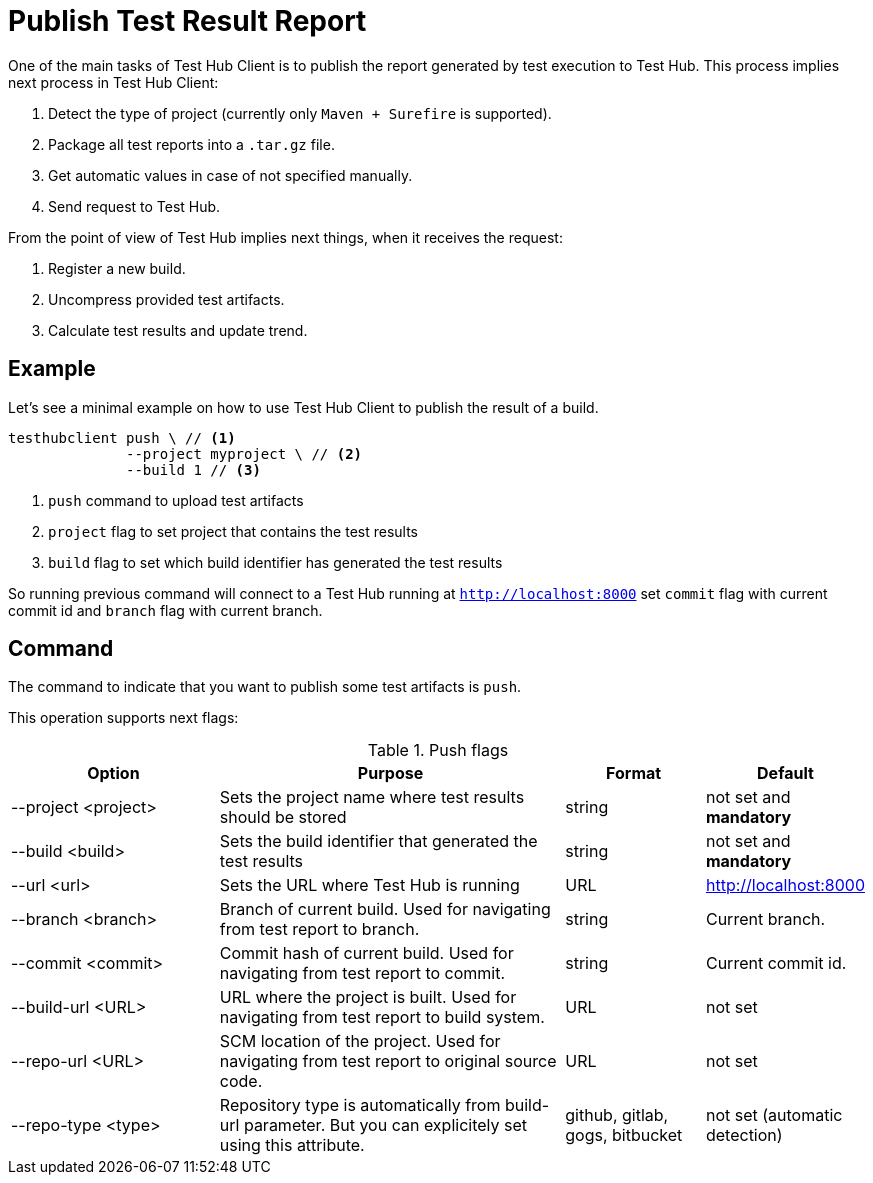 = Publish Test Result Report
:source-highlighter: highlightjs

One of the main tasks of Test Hub Client is to publish the report generated by test execution to Test Hub.
This process implies next process in Test Hub Client:

. Detect the type of project (currently only `Maven + Surefire` is supported).
. Package all test reports into a `.tar.gz` file.
. Get automatic values in case of not specified manually.
. Send request to Test Hub.

From the point of view of Test Hub implies next things, when it receives the request:

. Register a new build.
. Uncompress provided test artifacts.
. Calculate test results and update trend.

== Example

Let's see a minimal example on how to use Test Hub Client to publish the result of a build.

[source, bash]
----
testhubclient push \ // <1>
              --project myproject \ // <2>
              --build 1 // <3>
----
<1> `push` command to upload test artifacts
<2> `project` flag to set project that contains the test results
<3> `build` flag to set which build identifier has generated the test results

So running previous command will connect to a Test Hub running at `http://localhost:8000` set `commit` flag with current commit id and `branch` flag with current branch.

== Command

The command to indicate that you want to publish some test artifacts is `push`.

This operation supports next flags:

[#cli-push-flags]
.Push flags
[cols="3,5,2,2a"]
|===
|Option|Purpose|Format|Default

|--project <project>
|Sets the project name where test results should be stored
|string
|not set and *mandatory*

|--build <build>
|Sets the build identifier that generated the test results
|string
|not set and *mandatory*

|--url <url>
|Sets the URL where Test Hub is running
|URL
|http://localhost:8000

|--branch <branch>
|Branch of current build. Used for navigating from test report to branch.
|string
|Current branch.

|--commit <commit>
|Commit hash of current build. Used for navigating from test report to commit.
|string
|Current commit id.

|--build-url <URL>
|URL where the project is built. Used for navigating from test report to build system.
|URL
|not set

|--repo-url <URL>
|SCM location of the project. Used for navigating from test report to original source code.
|URL
|not set

|--repo-type <type>
|Repository type is automatically from build-url parameter. But you can explicitely set using this attribute.
|github, gitlab, gogs, bitbucket
|not set (automatic detection)